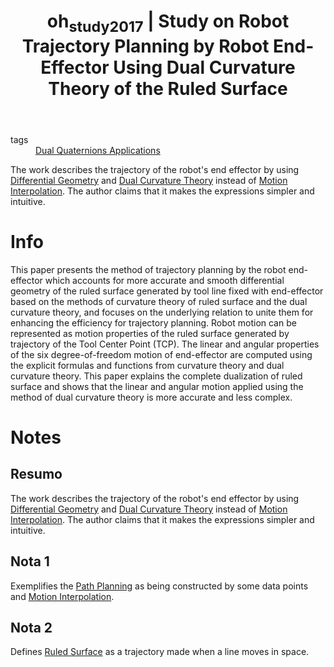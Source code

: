 #+TITLE: oh_study_2017 | Study on Robot Trajectory Planning by Robot End-Effector Using Dual Curvature Theory of the Ruled Surface
#+CREATED: [2021-07-07 Wed 11:51]
#+LAST_MODIFIED: [2021-07-16 Fri 17:14]
#+ROAM_KEY: cite:oh_study_2017
#+ROAM_TAGS: 

- tags :: [[file:../dual_quaternions_applications.org][Dual Quaternions Applications]]
  
The work describes the trajectory of the robot's end effector by using [[file:../differential_geometry.org][Differential Geometry]] and [[file:../dual_curvature_theory.org][Dual Curvature Theory]] instead of [[file:../motion_interpolation.org][Motion Interpolation]]. The author claims that it makes the expressions simpler and intuitive.

* Info 
:PROPERTIES:
:ID: oh_study_2017
:DOCUMENT_PATH: ../../../Zotero/storage/6W49F5MJ/Oh et al. - 2017 - Study on Robot Trajectory Planning by Robot  End-E.pdf
:TYPE: Article
:AUTHOR: Oh, Y. S., Abhishesh, P., & Ryuh, B. S.
:YEAR: 2017
:JOURNAL: International Journal of Mechanical and Materials Engineering
:DOI: ---
:URL: ---
:KEYWORDS: nlido
:VISIBILITY: folded
:END:
:ABSTRACT:
This paper presents the method of trajectory planning by the robot end-effector which accounts for more accurate and smooth differential geometry of the ruled surface generated by tool line fixed with end-effector based on the methods of curvature theory of ruled surface and the dual curvature theory, and focuses on the underlying relation to unite them for enhancing the efficiency for trajectory planning. Robot motion can be represented as motion properties of the ruled surface generated by trajectory of the Tool Center Point (TCP). The linear and angular properties of the six degree-of-freedom motion of end-effector are computed using the explicit formulas and functions from curvature theory and dual curvature theory. This paper explains the complete dualization of ruled surface and shows that the linear and angular motion applied using the method of dual curvature theory is more accurate and less complex.
:END:

* Notes
:PROPERTIES:
:NOTER_DOCUMENT: ../../../Zotero/storage/6W49F5MJ/Oh et al. - 2017 - Study on Robot Trajectory Planning by Robot  End-E.pdf
:NOTER_PAGE: [[pdf:/Users/guto/Sync/Projetos/Zotero/storage/6W49F5MJ/Oh et al. - 2017 - Study on Robot Trajectory Planning by Robot  End-E.pdf::6]]
:VISISIBILITY: folded
:END:

** Resumo
:PROPERTIES:
:NOTER_PAGE: [[pdf:~/Sync/Projetos/Zotero/storage/6W49F5MJ/Oh et al. - 2017 - Study on Robot Trajectory Planning by Robot  End-E.pdf::1++0.00;;annot-1-2]]
:ID:       ../../../Zotero/storage/6W49F5MJ/Oh et al. - 2017 - Study on Robot Trajectory Planning by Robot  End-E.pdf-annot-1-2
:VISIBILITY: folded
:END:

The work describes the trajectory of the robot's end effector by using [[file:../differential_geometry.org][Differential Geometry]] and [[file:../dual_curvature_theory.org][Dual Curvature Theory]] instead of [[file:../motion_interpolation.org][Motion Interpolation]]. The author claims that it makes the expressions simpler and intuitive.

** Nota 1
:PROPERTIES:
:NOTER_PAGE: [[pdf:~/Sync/Projetos/Zotero/storage/6W49F5MJ/Oh et al. - 2017 - Study on Robot Trajectory Planning by Robot  End-E.pdf::1++8.75;;annot-1-3]]
:ID:       ../../../Zotero/storage/6W49F5MJ/Oh et al. - 2017 - Study on Robot Trajectory Planning by Robot  End-E.pdf-annot-1-3
:END:

Exemplifies the [[file:../path_planning.org][Path Planning]] as being constructed by some data points and [[file:../motion_interpolation.org][Motion Interpolation]].
** Nota 2
:PROPERTIES:
:NOTER_PAGE: [[pdf:~/Sync/Projetos/Zotero/storage/6W49F5MJ/Oh et al. - 2017 - Study on Robot Trajectory Planning by Robot  End-E.pdf::1++0.24;;annot-1-4]]
:ID:       ../../../Zotero/storage/6W49F5MJ/Oh et al. - 2017 - Study on Robot Trajectory Planning by Robot  End-E.pdf-annot-1-4
:END:

Defines [[file:../ruled_surface.org][Ruled Surface]] as a trajectory made when a line moves in space.

